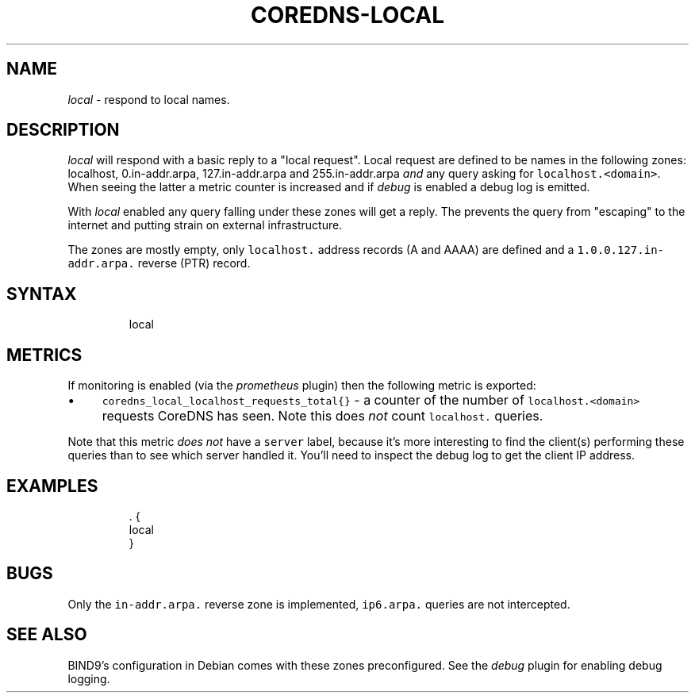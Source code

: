 .\" Generated by Mmark Markdown Processer - mmark.miek.nl
.TH "COREDNS-LOCAL" 7 "February 2025" "CoreDNS" "CoreDNS Plugins"

.SH "NAME"
.PP
\fIlocal\fP - respond to local names.

.SH "DESCRIPTION"
.PP
\fIlocal\fP will respond with a basic reply to a "local request". Local request are defined to be
names in the following zones: localhost, 0.in-addr.arpa, 127.in-addr.arpa and 255.in-addr.arpa \fIand\fP
any query asking for \fB\fClocalhost.<domain>\fR. When seeing the latter a metric counter is increased and
if \fIdebug\fP is enabled a debug log is emitted.

.PP
With \fIlocal\fP enabled any query falling under these zones will get a reply. The prevents the query
from "escaping" to the internet and putting strain on external infrastructure.

.PP
The zones are mostly empty, only \fB\fClocalhost.\fR address records (A and AAAA) are defined and a
\fB\fC1.0.0.127.in-addr.arpa.\fR reverse (PTR) record.

.SH "SYNTAX"
.PP
.RS

.nf
local

.fi
.RE

.SH "METRICS"
.PP
If monitoring is enabled (via the \fIprometheus\fP plugin) then the following metric is exported:

.IP \(bu 4
\fB\fCcoredns_local_localhost_requests_total{}\fR - a counter of the number of \fB\fClocalhost.<domain>\fR
requests CoreDNS has seen. Note this does \fInot\fP count \fB\fClocalhost.\fR queries.


.PP
Note that this metric \fIdoes not\fP have a \fB\fCserver\fR label, because it's more interesting to find the
client(s) performing these queries than to see which server handled it. You'll need to inspect the
debug log to get the client IP address.

.SH "EXAMPLES"
.PP
.RS

.nf
\&. {
    local
}

.fi
.RE

.SH "BUGS"
.PP
Only the \fB\fCin-addr.arpa.\fR reverse zone is implemented, \fB\fCip6.arpa.\fR queries are not intercepted.

.SH "SEE ALSO"
.PP
BIND9's configuration in Debian comes with these zones preconfigured. See the \fIdebug\fP plugin for
enabling debug logging.

